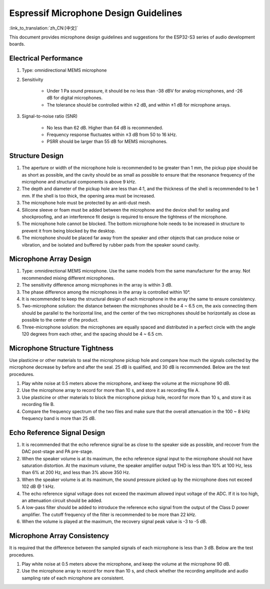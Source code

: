 Espressif Microphone Design Guidelines
=======================================

:link_to_translation:`zh_CN:[中文]`

This document provides microphone design guidelines and suggestions for the ESP32-S3 series of audio development boards.

Electrical Performance
----------------------

#. Type: omnidirectional MEMS microphone
#. Sensitivity

    -  Under 1 Pa sound pressure, it should be no less than -38 dBV for analog microphones, and -26 dB for digital microphones.
    -  The tolerance should be controlled within ±2 dB, and within ±1 dB for microphone arrays.

#. Signal-to-noise ratio (SNR)

    -  No less than 62 dB. Higher than 64 dB is recommended.
    -  Frequency response fluctuates within ±3 dB from 50 to 16 kHz.
    -  PSRR should be larger than 55 dB for MEMS microphones.

Structure Design
----------------

#. The aperture or width of the microphone hole is recommended to be greater than 1 mm, the pickup pipe should be as short as possible, and the cavity should be as small as possible to ensure that the resonance frequency of the microphone and structural components is above 9 kHz.
#. The depth and diameter of the pickup hole are less than 4:1, and the thickness of the shell is recommended to be 1 mm. If the shell is too thick, the opening area must be increased.
#. The microphone hole must be protected by an anti-dust mesh.
#. Silicone sleeve or foam must be added between the microphone and the device shell for sealing and shockproofing, and an interference fit design is required to ensure the tightness of the microphone.
#. The microphone hole cannot be blocked. The bottom microphone hole needs to be increased in structure to prevent it from being blocked by the desktop.
#. The microphone should be placed far away from the speaker and other objects that can produce noise or vibration, and be isolated and buffered by rubber pads from the speaker sound cavity.

Microphone Array Design
-----------------------

#. Type: omnidirectional MEMS microphone. Use the same models from the same manufacturer for the array. Not recommended mixing different microphones.
#. The sensitivity difference among microphones in the array is within 3 dB.
#. The phase difference among the microphones in the array is controlled within 10°.
#. It is recommended to keep the structural design of each microphone in the array the same to ensure consistency.
#. Two-microphone solution: the distance between the microphones should be 4 ~ 6.5 cm, the axis connecting them should be parallel to the horizontal line, and the center of the two microphones should be horizontally as close as possible to the center of the product.
#. Three-microphone solution: the microphones are equally spaced and distributed in a perfect circle with the angle 120 degrees from each other, and the spacing should be 4 ~ 6.5 cm.

Microphone Structure Tightness
------------------------------

Use plasticine or other materials to seal the microphone pickup hole and compare how much the signals collected by the microphone decrease by before and after the seal. 25 dB is qualified, and 30 dB is recommended. Below are the test procedures.

#. Play white noise at 0.5 meters above the microphone, and keep the volume at the microphone 90 dB.
#. Use the microphone array to record for more than 10 s, and store it as recording file A.
#. Use plasticine or other materials to block the microphone pickup hole, record for more than 10 s, and store it as recording file B.
#. Compare the frequency spectrum of the two files and make sure that the overall attenuation in the 100 ~ 8 kHz frequency band is more than 25 dB.

Echo Reference Signal Design
----------------------------

#. It is recommended that the echo reference signal be as close to the speaker side as possible, and recover from the DAC post-stage and PA pre-stage.
#. When the speaker volume is at its maximum, the echo reference signal input to the microphone should not have saturation distortion. At the maximum volume, the speaker amplifier output THD is less than 10% at 100 Hz, less than 6% at 200 Hz, and less than 3% above 350 Hz.
#. When the speaker volume is at its maximum, the sound pressure picked up by the microphone does not exceed 102 dB @ 1 kHz.
#. The echo reference signal voltage does not exceed the maximum allowed input voltage of the ADC. If it is too high, an attenuation circuit should be added.
#. A low-pass filter should be added to introduce the reference echo signal from the output of the Class D power amplifier. The cutoff frequency of the filter is recommended to be more than 22 kHz.
#. When the volume is played at the maximum, the recovery signal peak value is -3 to -5 dB.

Microphone Array Consistency
----------------------------

It is required that the difference between the sampled signals of each microphone is less than 3 dB. Below are the test procedures.

#. Play white noise at 0.5 meters above the microphone, and keep the volume at the microphone 90 dB.
#. Use the microphone array to record for more than 10 s, and check whether the recording amplitude and audio sampling rate of each microphone are consistent.
